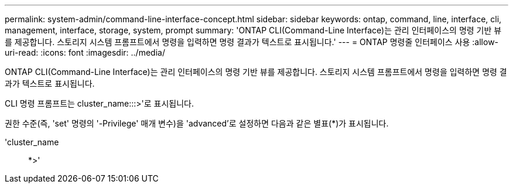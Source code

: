 ---
permalink: system-admin/command-line-interface-concept.html 
sidebar: sidebar 
keywords: ontap, command, line, interface, cli, management, interface, storage, system, prompt 
summary: 'ONTAP CLI(Command-Line Interface)는 관리 인터페이스의 명령 기반 뷰를 제공합니다. 스토리지 시스템 프롬프트에서 명령을 입력하면 명령 결과가 텍스트로 표시됩니다.' 
---
= ONTAP 명령줄 인터페이스 사용
:allow-uri-read: 
:icons: font
:imagesdir: ../media/


[role="lead"]
ONTAP CLI(Command-Line Interface)는 관리 인터페이스의 명령 기반 뷰를 제공합니다. 스토리지 시스템 프롬프트에서 명령을 입력하면 명령 결과가 텍스트로 표시됩니다.

CLI 명령 프롬프트는 cluster_name:::>'로 표시됩니다.

권한 수준(즉, 'set' 명령의 '-Privilege' 매개 변수)을 'advanced'로 설정하면 다음과 같은 별표(*)가 표시됩니다.

'cluster_name:: *>'
